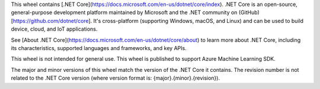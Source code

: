 This wheel contains [.NET Core](https://docs.microsoft.com/en-us/dotnet/core/index). .NET Core is an open-source, general-purpose development platform maintained by Microsoft and the .NET community on (GitHub)[https://github.com/dotnet/core]. It's cross-platform (supporting Windows, macOS, and Linux) and can be used to build device, cloud, and IoT applications.

See [About .NET Core](https://docs.microsoft.com/en-us/dotnet/core/about) to learn more about .NET Core, including its characteristics, supported languages and frameworks, and key APIs.

This wheel is not intended for general use. This wheel is published to support Azure Machine Learning SDK.

The major and minor versions of this wheel match the version of the .NET Core it contains. The revision number is not related to the .NET Core version (where version format is: {major}.{minor}.{revision}).

